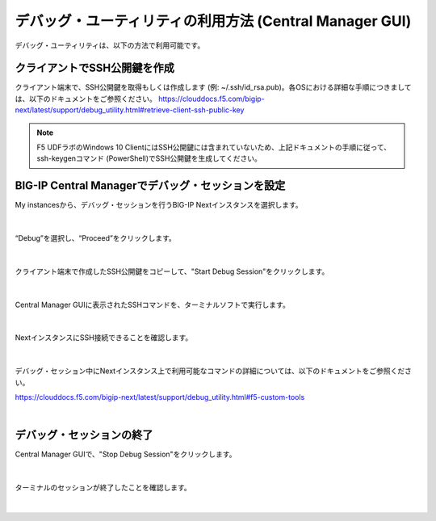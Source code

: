 デバッグ・ユーティリティの利用方法 (Central Manager GUI)
=====================================================

デバッグ・ユーティリティは、以下の方法で利用可能です。

クライアントでSSH公開鍵を作成
--------------------------------------

クライアント端末で、SSH公開鍵を取得もしくは作成します (例: ~/.ssh/id_rsa.pub)。各OSにおける詳細な手順につきましては、以下のドキュメントをご参照ください。
https://clouddocs.f5.com/bigip-next/latest/support/debug_utility.html#retrieve-client-ssh-public-key

.. note::
   F5 UDFラボのWindows 10 ClientにはSSH公開鍵には含まれていないため、上記ドキュメントの手順に従って、ssh-keygenコマンド (PowerShell)でSSH公開鍵を生成してください。


BIG-IP Central Managerでデバッグ・セッションを設定
--------------------------------------

My instancesから、デバッグ・セッションを行うBIG-IP Nextインスタンスを選択します。

.. figure:: images/c14-m1-1.png
   :scale: 25%
   :align: center


|
“Debug”を選択し、“Proceed”をクリックします。

.. figure:: images/c14-m1-2.png
   :scale: 35%
   :align: center


|
クライアント端末で作成したSSH公開鍵をコピーして、"Start Debug Session"をクリックします。

.. figure:: images/c14-m1-3.png
   :scale: 25%
   :align: center


|
Central Manager GUIに表示されたSSHコマンドを、ターミナルソフトで実行します。

.. figure:: images/c14-m1-4.png
   :scale: 35%
   :align: center


|
NextインスタンスにSSH接続できることを確認します。

.. figure:: images/c14-m1-5.png
   :scale: 60%
   :align: center


|
デバッグ・セッション中にNextインスタンス上で利用可能なコマンドの詳細については、以下のドキュメントをご参照ください。

https://clouddocs.f5.com/bigip-next/latest/support/debug_utility.html#f5-custom-tools

|
デバッグ・セッションの終了
--------------------------------------

Central Manager GUIで、"Stop Debug Session"をクリックします。

.. figure:: images/c14-m1-6.png
   :scale: 60%
   :align: center


|
ターミナルのセッションが終了したことを確認します。

.. figure:: images/c14-m1-7.png
   :scale: 30%
   :align: center

|
